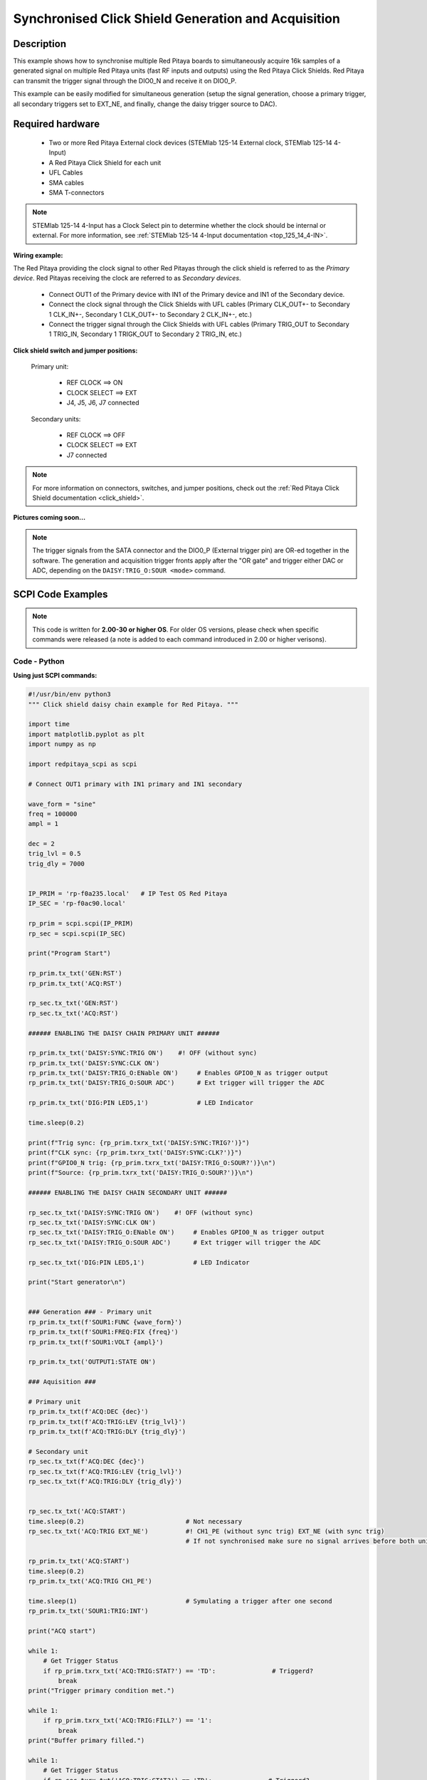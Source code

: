 .. _click_shield_sync_exam1:

Synchronised Click Shield Generation and Acquisition
#####################################################

Description
============

This example shows how to synchronise multiple Red Pitaya boards to simultaneously acquire 16k samples of a generated signal on multiple Red Pitaya units (fast RF inputs and outputs) using the Red Pitaya Click Shields.
Red Pitaya can transmit the trigger signal through the DIO0_N and receive it on DIO0_P.

This example can be easily modified for simultaneous generation (setup the signal generation, choose a primary trigger, all secondary triggers set to EXT_NE, and finally, change the daisy trigger source to DAC).

Required hardware
===================

    -   Two or more Red Pitaya External clock devices (STEMlab 125-14 External clock, STEMlab 125-14 4-Input)
    -   A Red Pitaya Click Shield for each unit
    -   UFL Cables
    -   SMA cables
    -   SMA T-connectors

.. note::

    STEMlab 125-14 4-Input has a Clock Select pin to determine whether the clock should be internal or external. For more information, see :ref:`STEMlab 125-14 4-Input documentation <top_125_14_4-IN>`.


**Wiring example:**

The Red Pitaya providing the clock signal to other Red Pitayas through the click shield is referred to as the *Primary device*. Red Pitayas receiving the clock are referred to as *Secondary devices*.

  -   Connect OUT1 of the Primary device with IN1 of the Primary device and IN1 of the Secondary device.
  -   Connect the clock signal through the Click Shields with UFL cables (Primary CLK_OUT+- to Secondary 1 CLK_IN+-, Secondary 1 CLK_OUT+- to Secondary 2 CLK_IN+-, etc.)
  -   Connect the trigger signal through the Click Shields with UFL cables (Primary TRIG_OUT to Secondary 1 TRIG_IN, Secondary 1 TRIGK_OUT to Secondary 2 TRIG_IN, etc.)


**Click shield switch and jumper positions:**

  Primary unit:
  
    - REF CLOCK    ==> ON
    - CLOCK SELECT ==> EXT
    - J4, J5, J6, J7 connected

  Secondary units:

    - REF CLOCK    ==> OFF
    - CLOCK SELECT ==> EXT
    - J7 connected

.. note::

    For more information on connectors, switches, and jumper positions, check out the :ref:`Red Pitaya Click Shield documentation <click_shield>`.


**Pictures coming soon...**

.. note::

  The trigger signals from the SATA connector and the DIO0_P (External trigger pin) are OR-ed together in the software. The generation and acquisition trigger fronts apply after the "OR gate" and trigger either DAC or ADC, depending on the ``DAISY:TRIG_O:SOUR <mode>`` command.



SCPI Code Examples
====================

.. note::

  This code is written for **2.00-30 or higher OS**. For older OS versions, please check when specific commands were released (a note is added to each command introduced in 2.00 or higher verisons).


.. Code - MATLAB®
.. ---------------




Code - Python
---------------

**Using just SCPI commands:**

.. code-block:: python

    #!/usr/bin/env python3
    """ Click shield daisy chain example for Red Pitaya. """

    import time
    import matplotlib.pyplot as plt
    import numpy as np

    import redpitaya_scpi as scpi

    # Connect OUT1 primary with IN1 primary and IN1 secondary

    wave_form = "sine"
    freq = 100000
    ampl = 1

    dec = 2
    trig_lvl = 0.5
    trig_dly = 7000


    IP_PRIM = 'rp-f0a235.local'   # IP Test OS Red Pitaya
    IP_SEC = 'rp-f0ac90.local'

    rp_prim = scpi.scpi(IP_PRIM)
    rp_sec = scpi.scpi(IP_SEC)

    print("Program Start")

    rp_prim.tx_txt('GEN:RST')
    rp_prim.tx_txt('ACQ:RST')

    rp_sec.tx_txt('GEN:RST')
    rp_sec.tx_txt('ACQ:RST')

    ###### ENABLING THE DAISY CHAIN PRIMARY UNIT ######

    rp_prim.tx_txt('DAISY:SYNC:TRIG ON')    #! OFF (without sync)
    rp_prim.tx_txt('DAISY:SYNC:CLK ON')
    rp_prim.tx_txt('DAISY:TRIG_O:ENable ON')     # Enables GPIO0_N as trigger output
    rp_prim.tx_txt('DAISY:TRIG_O:SOUR ADC')      # Ext trigger will trigger the ADC
  
    rp_prim.tx_txt('DIG:PIN LED5,1')             # LED Indicator

    time.sleep(0.2)

    print(f"Trig sync: {rp_prim.txrx_txt('DAISY:SYNC:TRIG?')}")
    print(f"CLK sync: {rp_prim.txrx_txt('DAISY:SYNC:CLK?')}")
    print(f"GPIO0_N trig: {rp_prim.txrx_txt('DAISY:TRIG_O:SOUR?')}\n")
    print(f"Source: {rp_prim.txrx_txt('DAISY:TRIG_O:SOUR?')}\n")

    ###### ENABLING THE DAISY CHAIN SECONDARY UNIT ######
  
    rp_sec.tx_txt('DAISY:SYNC:TRIG ON')    #! OFF (without sync)
    rp_sec.tx_txt('DAISY:SYNC:CLK ON')
    rp_sec.tx_txt('DAISY:TRIG_O:ENable ON')     # Enables GPIO0_N as trigger output
    rp_sec.tx_txt('DAISY:TRIG_O:SOUR ADC')      # Ext trigger will trigger the ADC
  
    rp_sec.tx_txt('DIG:PIN LED5,1')             # LED Indicator

    print("Start generator\n")


    ### Generation ### - Primary unit
    rp_prim.tx_txt(f'SOUR1:FUNC {wave_form}')
    rp_prim.tx_txt(f'SOUR1:FREQ:FIX {freq}')
    rp_prim.tx_txt(f'SOUR1:VOLT {ampl}')
  
    rp_prim.tx_txt('OUTPUT1:STATE ON')

    ### Aquisition ###

    # Primary unit
    rp_prim.tx_txt(f'ACQ:DEC {dec}')
    rp_prim.tx_txt(f'ACQ:TRIG:LEV {trig_lvl}')
    rp_prim.tx_txt(f'ACQ:TRIG:DLY {trig_dly}')

    # Secondary unit
    rp_sec.tx_txt(f'ACQ:DEC {dec}')
    rp_sec.tx_txt(f'ACQ:TRIG:LEV {trig_lvl}')
    rp_sec.tx_txt(f'ACQ:TRIG:DLY {trig_dly}')

  
    rp_sec.tx_txt('ACQ:START')
    time.sleep(0.2)                           # Not necessary
    rp_sec.tx_txt('ACQ:TRIG EXT_NE')          #! CH1_PE (without sync trig) EXT_NE (with sync trig)
                                              # If not synchronised make sure no signal arrives before both units are set up

    rp_prim.tx_txt('ACQ:START')
    time.sleep(0.2)
    rp_prim.tx_txt('ACQ:TRIG CH1_PE')

    time.sleep(1)                             # Symulating a trigger after one second
    rp_prim.tx_txt('SOUR1:TRIG:INT')

    print("ACQ start")

    while 1:
        # Get Trigger Status
        if rp_prim.txrx_txt('ACQ:TRIG:STAT?') == 'TD':               # Triggerd?
            break
    print("Trigger primary condition met.")

    while 1:
        if rp_prim.txrx_txt('ACQ:TRIG:FILL?') == '1':
            break
    print("Buffer primary filled.")

    while 1:
        # Get Trigger Status
        if rp_sec.txrx_txt('ACQ:TRIG:STAT?') == 'TD':               # Triggerd?
            break
    print("Trigger secondary condition met.")

    while 1:
        if rp_sec.txrx_txt('ACQ:TRIG:FILL?') == '1':
            break
    print("Buffer secondary filled.")


    # Read data and plot
    rp_prim.tx_txt('ACQ:SOUR1:DATA?')               # Read full buffer primary (source 1)
    data_string1 = rp_prim.rx_txt()                 # data into a string

    rp_sec.tx_txt('ACQ:SOUR1:DATA?')                # Read full buffer secondary (source 1)
    data_string2 = rp_sec.rx_txt()

    # Display both buffers at once
    n = 2
    buff = np.zeros((n,16384))

    # Remove brackets and empty spaces + string => float
    data_string1 = data_string1.strip('{}\n\r').replace("  ", "").split(',')
    data_string2 = data_string2.strip('{}\n\r').replace("  ", "").split(',')
    # Transform data into data series
    buff[0, :] = list(map(float, data_string1))
    buff[1, :] = list(map(float, data_string2))


    ######## PLOTTING THE DATA #########
    fig, axs = plt.subplots(n, sharex = True)               # plot the data (n subplots)
    fig.suptitle("Measurements P1 S2")

    for i in range(0,n,1):                                  # plotting the acquired buffers            
        axs[i].plot(buff[i])

    plt.show()

    rp_prim.close()
    rp_sec.close()


**Using functions:**

.. code-block:: python

    #!/usr/bin/env python3
    """ Click shield daisy chain example for Red Pitaya """

    import time
    import matplotlib.pyplot as plt
    import numpy as np

    import redpitaya_scpi as scpi

    # Connect OUT1 primary with IN1 primary and IN1 secondary


    IP_PRIM = 'rp-f0a235.local'   # IP Test OS Red Pitaya
    IP_SEC = 'rp-f0ac90.local'

    rp_prim = scpi.scpi(IP_PRIM)
    rp_sec = scpi.scpi(IP_SEC)

    print("Program Start")

    rp_prim.tx_txt('GEN:RST')
    rp_prim.tx_txt('ACQ:RST')

    rp_sec.tx_txt('GEN:RST')
    rp_sec.tx_txt('ACQ:RST')

    ###### ENABLING THE DAISY CHAIN PRIMARY UNIT ######

    rp_prim.tx_txt('DAISY:SYNC:TRIG ON')    #! OFF (without sync)
    rp_prim.tx_txt('DAISY:SYNC:CLK ON')
    rp_prim.tx_txt('DAISY:TRIG_O:ENable ON')     # Enables GPIO0_N as trigger output
    rp_prim.tx_txt('DAISY:TRIG_O:SOUR ADC')
  
    rp_prim.tx_txt('DIG:PIN LED5,1')            # LED Indicator

    time.sleep(0.2)

    print(f"Trig sync: {rp_prim.txrx_txt('DAISY:SYNC:TRIG?')}")
    print(f"CLK sync: {rp_prim.txrx_txt('DAISY:SYNC:CLK?')}")
    print(f"GPIO0_N trig: {rp_prim.txrx_txt('DAISY:TRIG_O:SOUR?')}\n")
    print(f"Source: {rp_prim.txrx_txt('DAISY:TRIG_O:SOUR?')}\n")

    ###### ENABLING THE DAISY CHAIN SECONDARY UNIT ######
  
    rp_sec.tx_txt('DAISY:SYNC:TRIG ON')  #! OFF (without sync)  
    rp_sec.tx_txt('DAISY:SYNC:CLK ON')
    rp_sec.tx_txt('DAISY:TRIG_O:ENable ON')    # Enables GPIO0_N as trigger output
    rp_sec.tx_txt('DAISY:TRIG_O:SOUR ADC')     # Ext trigger will trigger the ADC
  
    rp_sec.tx_txt('DIG:PIN LED5,1')            # LED Indicator

    print("Start generator\n")


    ### Generation ### - Primary unit
    rp_prim.sour_set(1, "sine", 1, 100000)
    rp_prim.tx_txt('OUTPUT1:STATE ON')

    ### Aquisition ###

    # Primary unit
    rp_prim.acq_set(dec = 2,
                    trig_lvl = 0.5,
                    trig_delay = 7000)


    # Secondary unit
    rp_sec.acq_set(dec = 2,
                   trig_lvl = 0.5,
                   trig_delay = 7000)


    rp_sec.tx_txt('ACQ:START')
    time.sleep(0.2)                           # Not necessary
    rp_sec.tx_txt('ACQ:TRIG EXT_NE')          #! CH1_PE (without sync trig) EXT_NE (with sync trig)
                                              # If not synchronised make sure no signal arrives before both units are set up

    rp_prim.tx_txt('ACQ:START')
    time.sleep(0.2)
    rp_prim.tx_txt('ACQ:TRIG CH1_PE')

    time.sleep(1)                             # Symulating a trigger after one second
    rp_prim.tx_txt('SOUR1:TRIG:INT')

    print("ACQ start")

    while 1:
        # Get Trigger Status
        if rp_prim.txrx_txt('ACQ:TRIG:STAT?') == 'TD':               # Triggerd?
            break
    print("Trigger primary condition met.")

    while 1:
        if rp_prim.txrx_txt('ACQ:TRIG:FILL?') == '1':
            break
    print("Buffer primary filled.")

    while 1:
        # Get Trigger Status
        if rp_sec.txrx_txt('ACQ:TRIG:STAT?') == 'TD':               # Triggerd?
            break
    print("Trigger secondary condition met.")

    while 1:
        if rp_sec.txrx_txt('ACQ:TRIG:FILL?') == '1':
            break
    print("Buffer secondary filled.")


    # Read data and plot
    rp_prim.tx_txt('ACQ:SOUR1:DATA?')               # Read full buffer primary (source 1)
    data_string1 = rp_prim.rx_txt()                 # data into a string

    rp_sec.tx_txt('ACQ:SOUR1:DATA?')                # Read full buffer secondary (source 1)
    data_string2 = rp_sec.rx_txt()

    # Display both buffers at once
    n = 2
    buff = np.zeros((n,16384))

    # Remove brackets and empty spaces + string => float
    data_string1 = data_string1.strip('{}\n\r').replace("  ", "").split(',')
    data_string2 = data_string2.strip('{}\n\r').replace("  ", "").split(',')
    # Transform data into data series
    buff[0, :] = list(map(float, data_string1))
    buff[1, :] = list(map(float, data_string2))


    ######## PLOTTING THE DATA #########
    fig, axs = plt.subplots(n, sharex = True)               # plot the data (n subplots)
    fig.suptitle("Measurements P1 S2")

    for i in range(0,n,1):                                  # plotting the acquired buffers            
        axs[i].plot(buff[i])

    plt.show()

    rp_prim.close()
    rp_sec.close()


.. note::

    The Python functions are accessible with the latest version of the |redpitaya_scpi| document available on our GitHub.
    The functions represent a quality-of-life improvement as they combine the SCPI commands in an optimal order and also check for improper user inputs. The code should function at approximately the same speed without them.

    For further information on functions please consult the |redpitaya_scpi| code.


.. |redpitaya_scpi| raw:: html

    <a href="https://github.com/RedPitaya/RedPitaya/blob/master/Examples/python/redpitaya_scpi.py" target="_blank">redpitaya_scpi.py</a>


API Code Examples
====================

.. note::

    The API code examples don't require the use of the SCPI server. Instead, the code should be compiled and executed on the Red Pitaya itself (inside Linux OS).
    Instructions on how to compile the code and other useful information are :ref:`here <comC>`.

.. Code - C API
.. ---------------


Code - Python API
------------------

.. code-block:: python

    #!/usr/bin/python3
    
    import time
    import numpy as np
    import rp
    
    ########! Primary unit code !#########
    channel = rp.RP_CH_1        # rp.RP_CH_2
    waveform = rp.RP_WAVEFORM_SINE
    freq = 100000
    ampl = 1.0
    
    trig_lvl = 0.5
    trig_dly = 0
    
    dec = rp.RP_DEC_1
    
    gen_trig_sour = rp.RP_GEN_TRIG_SRC_INTERNAL
    
    acq_trig_sour = rp.RP_TRIG_SRC_CHA_PE
    
    N = 16384
    
    # Initialize the interface
    rp.rp_Init()
    
    # Reset Generation and Acquisition
    rp.rp_GenReset()
    rp.rp_AcqReset()
    
    ###### Enable Daisy Chain #####
    rp.rp_SetEnableDiasyChainClockSync(True)        # Sync Clock
    rp.rp_SetEnableDaisyChainTrigSync(True)         # Sync Trigger
    rp.rp_SetDpinEnableTrigOutput(True)             # Enable trigger output on DIO0_N
    
    # Choose which trigger to synchronise (rp.OUT_TR_ADC, rp.OUT_TR_DAC)
    rp.rp_SetSourceTrigOutput(rp.OUT_TR_ADC)
    
    # LED indicator
    rp.rp_DpinSetState(rp.RP_LED5, rp.RP_HIGH)
    
    ###### Generation #####
    print("Gen_start")
    rp.rp_GenWaveform(channel, waveform)
    rp.rp_GenFreqDirect(channel, freq)
    rp.rp_GenAmp(channel, ampl)
    
    rp.rp_GenTriggerSource(channel, gen_trig_sour)
    rp.rp_GenOutEnable(channel)
    
    ##### Acquisition #####
    rp.rp_AcqSetDecimation(dec)
    
    # Set trigger level and delay
    rp.rp_AcqSetTriggerLevel(rp.RP_T_CH_1, trig_lvl)
    rp.rp_AcqSetTriggerDelay(trig_dly)
    
    # Start Acquisition
    print("Acq_start")
    rp.rp_AcqStart()
    
    # Specify trigger - input 1 positive edge
    rp.rp_AcqSetTriggerSrc(acq_trig_sour)
    
    rp.rp_GenTriggerOnly(channel)       # Trigger generator
    
    # Trigger state
    while 1:
        trig_state = rp.rp_AcqGetTriggerState()[1]
        if trig_state == rp.RP_TRIG_STATE_TRIGGERED:
            break
    
    # Fill state
    print(f"Fill state: {rp.rp_AcqGetBufferFillState()}")
    
    while 1:
        if rp.rp_AcqGetBufferFillState()[1]:
            break
    
    ### Get data ###
    # Volts
    fbuff = rp.fBuffer(N)
    res = rp.rp_AcqGetDataV(rp.RP_CH_1, 0, N, fbuff)
    
    data_V = np.zeros(N, dtype = float)
    
    for i in range(0, N, 1):
        data_V[i] = fbuff[i]
    
    print(f"Data in Volts: {data_V}")
    
    # Release resources
    rp.rp_Release()
    
    
    
    ########! Secondary unit code !#########
    channel = rp.RP_CH_1        # rp.RP_CH_2
    waveform = rp.RP_WAVEFORM_SINE
    freq = 100000
    ampl = 1.0
    
    trig_lvl = 0.5
    trig_dly = 0
    
    dec = rp.RP_DEC_1
    
    # Initialize the interface
    rp.rp_Init()
    
    # Reset Generation and Acquisition
    rp.rp_GenReset()
    rp.rp_AcqReset()
    
    ###### Enable Daisy Chain #####
    rp.rp_SetEnableDiasyChainClockSync(True)        # Sync Clock
    rp.rp_SetEnableDaisyChainTrigSync(True)         # Sync Trigger
    rp.rp_SetDpinEnableTrigOutput(True)             # Enable trigger output on DIO0_N
    
    # Choose which trigger to synchronise (rp.OUT_TR_ADC, rp.OUT_TR_DAC)
    rp.rp_SetSourceTrigOutput(rp.OUT_TR_ADC)
    
    # LED indicator
    rp.rp_DpinSetState(rp.RP_LED5, rp.RP_HIGH)
    
    ##### Acquisition #####
    rp.rp_AcqSetDecimation(dec)
    rp.rp_AcqSetTriggerDelay(trig_dly)
    
    # Start Acquisition
    print("Acq_start")
    rp.rp_AcqStart()
    
    # Specify trigger - must be EXT_NE
    rp.rp_AcqSetTriggerSrc(rp.RP_TRIG_SRC_EXT_NE)
    
    # Trigger state
    while 1:
        trig_state = rp.rp_AcqGetTriggerState()[1]
        if trig_state == rp.RP_TRIG_STATE_TRIGGERED:
            break
    
    # Fill state
    print(f"Fill state: {rp.rp_AcqGetBufferFillState()}")
    
    while 1:
        if rp.rp_AcqGetBufferFillState()[1]:
            break
    
    ### Get data ###
    
    # Volts
    fbuff = rp.fBuffer(N)
    res = rp.rp_AcqGetDataV(rp.RP_CH_1, 0, N, fbuff)
    
    data_V = np.zeros(N, dtype = float)
    
    for i in range(0, N, 1):
        data_V[i] = fbuff[i]
    
    print(f"Data in Volts: {data_V}")
    
    # Release resources
    rp.rp_Release()

